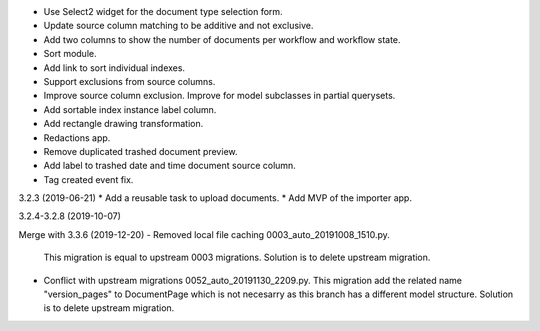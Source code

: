 - Use Select2 widget for the document type selection form.
- Update source column matching to be additive and not exclusive.
- Add two columns to show the number of documents per workflow and
  workflow state.
- Sort module.
- Add link to sort individual indexes.
- Support exclusions from source columns.
- Improve source column exclusion. Improve for model subclasses in partial querysets.
- Add sortable index instance label column.
- Add rectangle drawing transformation.
- Redactions app.
- Remove duplicated trashed document preview.
- Add label to trashed date and time document source column.
- Tag created event fix.

3.2.3 (2019-06-21)
* Add a reusable task to upload documents.
* Add MVP of the importer app.

3.2.4-3.2.8 (2019-10-07)

Merge with 3.3.6 (2019-12-20)
- Removed local file caching 0003_auto_20191008_1510.py.
  This migration is equal to upstream 0003 migrations. Solution is to delete
  upstream migration.
- Conflict with upstream migrations 0052_auto_20191130_2209.py.
  This migration add the related name "version_pages" to DocumentPage which is
  not necesarry as this branch has a different model structure.
  Solution is to delete upstream migration.

